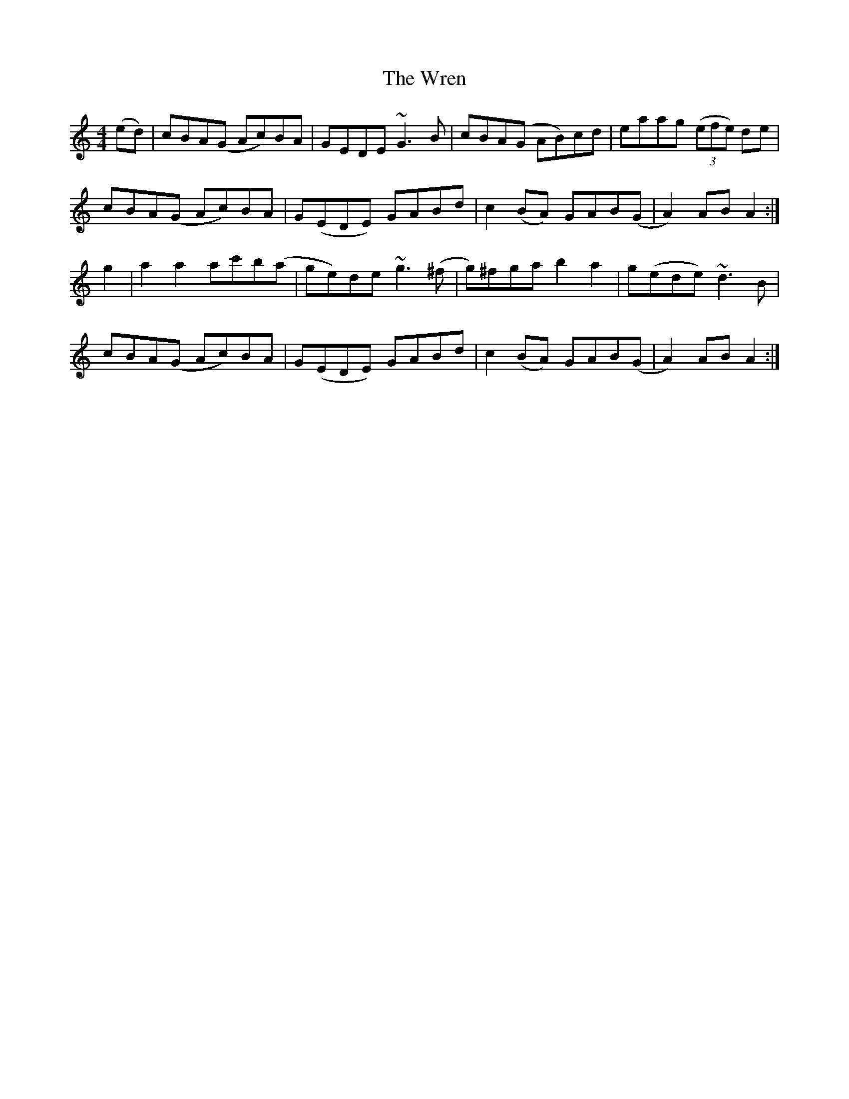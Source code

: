 X: 43364
T: Wren, The
R: hornpipe
M: 4/4
K: Aminor
(ed)|cBA(G Ac)BA|GEDE ~G3B|cBA(G AB)cd|eaag ((3efe) de|
cBA(G Ac)BA|G(EDE) GABd|c2 (BA) GAB(G|A2) AB A2:|
g2|a2a2 ac'b(a|ge)de ~g3(^f|g)^fga b2a2|g(ede) ~d3B|
cBA(G Ac)BA|G(EDE) GABd|c2 (BA) GAB(G|A2) AB A2:|

